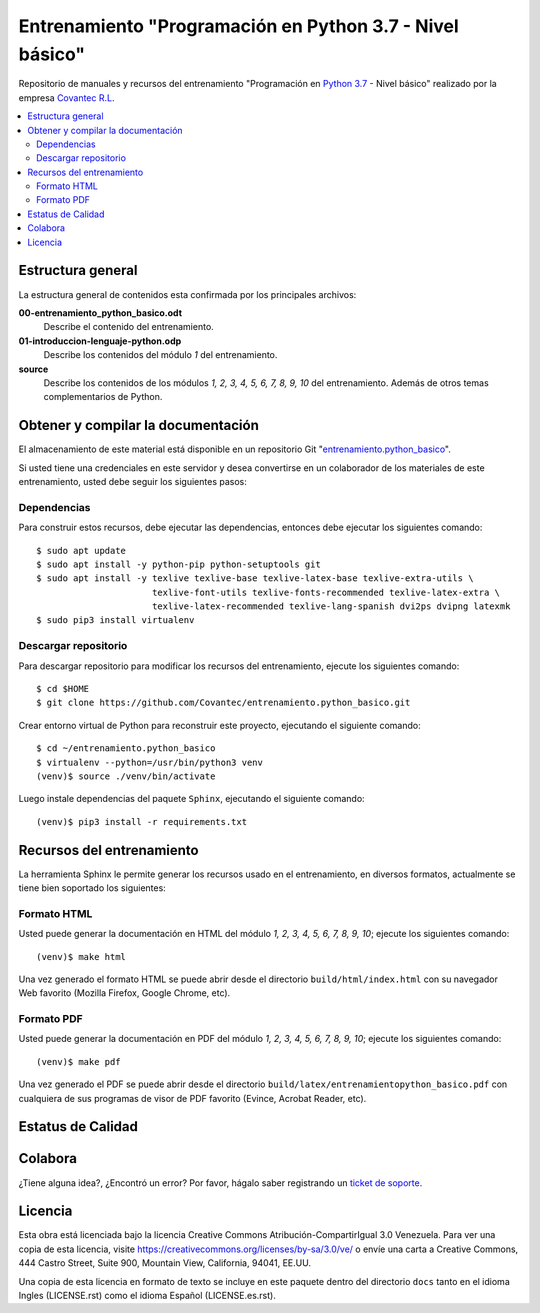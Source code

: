 .. -*- coding: utf-8 -*-

=========================================================
Entrenamiento "Programación en Python 3.7 - Nivel básico"
=========================================================

Repositorio de manuales y recursos del entrenamiento "Programación en `Python 3.7`_ - Nivel 
básico" realizado por la empresa `Covantec R.L`_.

.. contents :: :local:


Estructura general
===================

La estructura general de contenidos esta confirmada por los principales archivos:

**00-entrenamiento_python_basico.odt**
  Describe el contenido del entrenamiento.

**01-introduccion-lenguaje-python.odp**
  Describe los contenidos del módulo *1* del entrenamiento.

**source**
  Describe los contenidos de los módulos *1, 2, 3, 4, 5, 6, 7, 8, 9, 10* del 
  entrenamiento. Además de otros temas complementarios de Python.


Obtener y compilar la documentación
===================================

El almacenamiento de este material está disponible en un repositorio Git 
"`entrenamiento.python_basico`_". 

Si usted tiene una credenciales en este servidor y desea convertirse en un colaborador 
de los materiales de este entrenamiento, usted debe seguir los siguientes pasos:


Dependencias
------------

Para construir estos recursos, debe ejecutar las dependencias, entonces debe ejecutar 
los siguientes comando:

::

  $ sudo apt update
  $ sudo apt install -y python-pip python-setuptools git
  $ sudo apt install -y texlive texlive-base texlive-latex-base texlive-extra-utils \
                        texlive-font-utils texlive-fonts-recommended texlive-latex-extra \
                        texlive-latex-recommended texlive-lang-spanish dvi2ps dvipng latexmk
  $ sudo pip3 install virtualenv


Descargar repositorio
---------------------

Para descargar repositorio para modificar los recursos del entrenamiento, ejecute los 
siguientes comando:

::

  $ cd $HOME
  $ git clone https://github.com/Covantec/entrenamiento.python_basico.git

Crear entorno virtual de Python para reconstruir este proyecto, ejecutando el siguiente 
comando:

::

  $ cd ~/entrenamiento.python_basico
  $ virtualenv --python=/usr/bin/python3 venv
  (venv)$ source ./venv/bin/activate

Luego instale dependencias del paquete ``Sphinx``, ejecutando el siguiente comando:

::

  (venv)$ pip3 install -r requirements.txt


Recursos del entrenamiento
==========================

La herramienta Sphinx le permite generar los recursos usado en el entrenamiento, en diversos 
formatos, actualmente se tiene bien soportado los siguientes:


Formato HTML
------------

Usted puede generar la documentación en HTML del módulo *1, 2, 3, 4, 5, 6, 7, 8, 9, 10*; ejecute 
los siguientes comando:

::

  (venv)$ make html

Una vez generado el formato HTML se puede abrir desde el directorio ``build/html/index.html``
con su navegador Web favorito (Mozilla Firefox, Google Chrome, etc).


Formato PDF
-----------
  
Usted puede generar la documentación en PDF del módulo *1, 2, 3, 4, 5, 6, 7, 8, 9, 10*; ejecute los 
siguientes comando:

::


  (venv)$ make pdf

Una vez generado el PDF se puede abrir desde el directorio 
``build/latex/entrenamientopython_basico.pdf``
con cualquiera de sus programas de visor de PDF favorito (Evince, Acrobat Reader, etc).


Estatus de Calidad
==================

.. image:: https://readthedocs.org/projects/entrenamiento-python-basico/badge/?version=3.7
   :target: http://entrenamiento-python-basico.rtfd.org/
   :align: left
   :alt: entrenamiento-python-basico ReadTheDocs build status


Colabora
========

¿Tiene alguna idea?, ¿Encontró un error? Por favor, hágalo saber 
registrando un `ticket de soporte`_.


Licencia
========

Esta obra está licenciada bajo la licencia Creative Commons Atribución-CompartirIgual 
3.0 Venezuela. Para ver una copia de esta licencia, visite 
https://creativecommons.org/licenses/by-sa/3.0/ve/ o envíe una carta a Creative Commons, 
444 Castro Street, Suite 900, Mountain View, California, 94041, EE.UU.

Una copia de esta licencia en formato de texto se incluye en este paquete dentro del 
directorio ``docs`` tanto en el idioma Ingles (LICENSE.rst) como el idioma Español 
(LICENSE.es.rst).

.. _`Covantec R.L`: https://github.com/Covantec
.. _`Python 3.7`: https://docs.python.org/es/3.7/
.. _`entrenamiento.python_basico`: https://github.com/Covantec/entrenamiento.python_basico
.. _`ticket de soporte`: https://github.com/Covantec/entrenamiento.python_basico/issues/new
